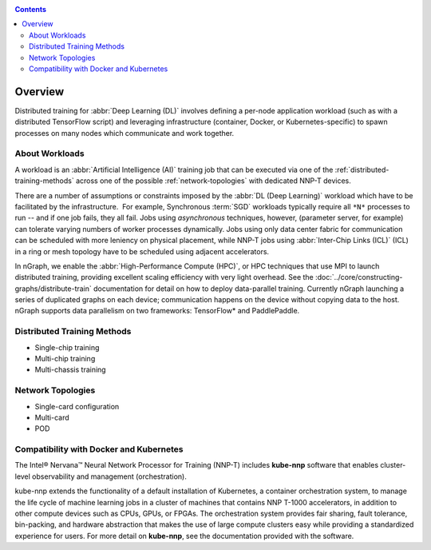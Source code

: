 .. training/overview.rst:

.. _overview:

.. contents::

Overview
========

Distributed training for :abbr:`Deep Learning (DL)` involves defining a per-node 
application workload (such as with a distributed TensorFlow script) and leveraging 
infrastructure (container, Docker, or Kubernetes-specific) to spawn processes on 
many nodes which communicate and work together.

About Workloads 
---------------

A workload is an :abbr:`Artificial Intelligence (AI)` training job that can be 
executed via one of the :ref:`distributed-training-methods` across one of the 
possible :ref:`network-topologies` with dedicated NNP-T devices.

There are a number of assumptions or constraints imposed by the 
:abbr:`DL (Deep Learning)` workload which have to be facilitated by the 
infrastructure.  For example, Synchronous :term:`SGD` workloads typically require 
all ``*N*`` processes to run -- and if one job fails, they all fail. Jobs using 
*asynchronous* techniques, however, (parameter server, for example) can tolerate 
varying numbers of worker processes dynamically. Jobs using only data center 
fabric for communication can be scheduled with more leniency on physical 
placement, while NNP-T jobs using :abbr:`Inter-Chip Links (ICL)` (ICL) in a ring 
or mesh topology have to be scheduled using adjacent accelerators.

In nGraph, we enable the :abbr:`High-Performance Compute (HPC)`, or HPC techniques 
that use MPI to launch distributed training, providing excellent scaling efficiency 
with very light overhead. See the :doc:`../core/constructing-graphs/distribute-train`
documentation for detail on how to deploy data-parallel training. Currently nGraph 
launching a series of duplicated graphs on each device; communication happens 
on the device without copying data to the host. nGraph supports data parallelism 
on two frameworks: TensorFlow* and PaddlePaddle.


.. _distributed-training-methods:

Distributed Training Methods
----------------------------

* Single-chip training
* Multi-chip training
* Multi-chassis training


.. _network-topologies:

Network Topologies
------------------

* Single-card configuration
* Multi-card
* POD

Compatibility with Docker and Kubernetes
----------------------------------------

The Intel® Nervana™ Neural Network Processor for Training (NNP-T) includes 
**kube-nnp** software that enables cluster-level observability and management 
(orchestration).

kube-nnp extends the functionality of a default installation of Kubernetes, a 
container orchestration system, to manage the life cycle of machine learning jobs 
in a cluster of machines that contains NNP T-1000 accelerators, in addition to 
other compute devices such as CPUs, GPUs, or FPGAs. The orchestration system 
provides fair sharing, fault tolerance, bin-packing, and hardware abstraction 
that makes the use of large compute clusters easy while providing a standardized 
experience for users.  For more detail on **kube-nnp**, see the documentation 
provided with the software.

